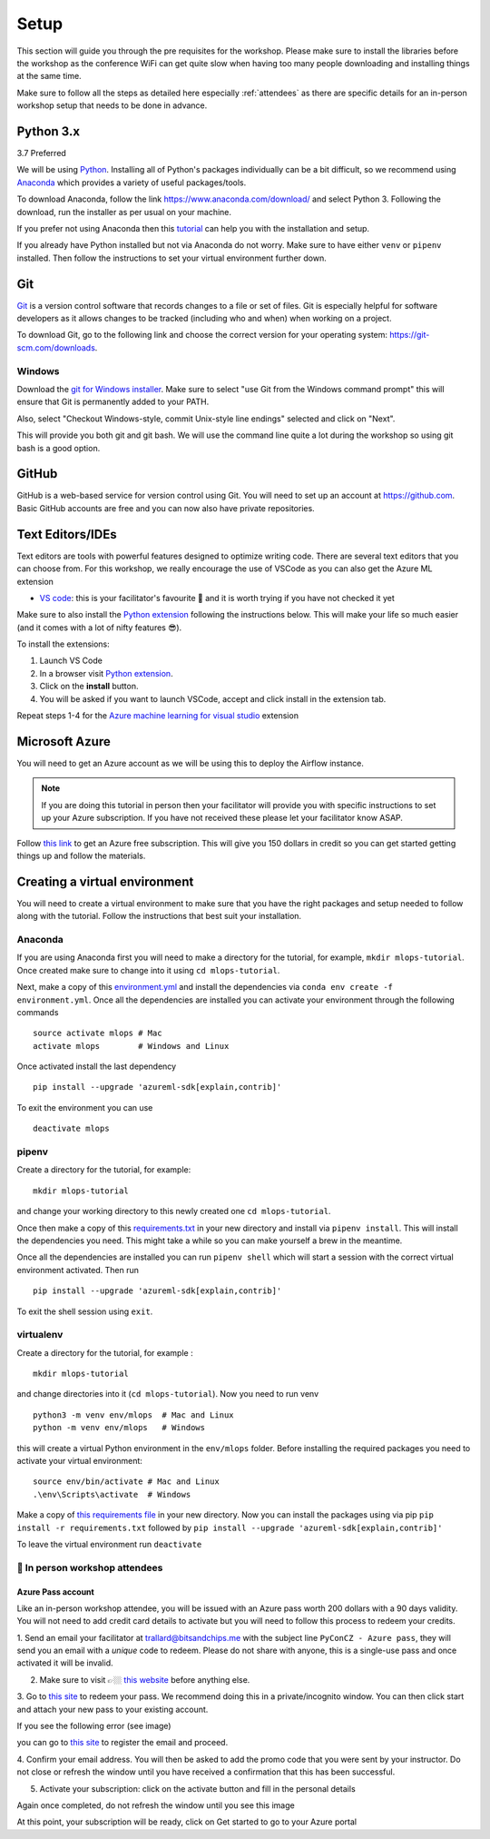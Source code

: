 Setup
===============
This section will guide you through the pre requisites for the workshop.
Please make sure to install the libraries before the workshop as the conference WiFi 
can get quite slow when having too many people downloading and installing things at the same 
time.

Make sure to follow all the steps as detailed here especially :ref:`attendees`
as there are specific details for an in-person workshop setup that needs to be done in advance. 

Python 3.x
++++++++++

3.7 Preferred

We will be using `Python <https://www.python.org/>`_.
Installing all of Python's packages individually can be a bit
difficult, so we recommend using `Anaconda <https://www.anaconda.com/>`_ which
provides a variety of useful packages/tools.

To download Anaconda, follow the link https://www.anaconda.com/download/ and select
Python 3. Following the download, run the installer as per usual on your machine.

If you prefer not using Anaconda then this `tutorial <https://realpython.com/installing-python/>`_ can help you with the installation and 
setup.

If you already have Python installed but not via Anaconda do not worry.
Make sure to have either ``venv`` or ``pipenv`` installed. Then follow the instructions to set 
your virtual environment further down.

Git
+++

`Git <https://git-scm.com/>`_ is a version control software that records changes
to a file or set of files. Git is especially helpful for software developers
as it allows changes to be tracked (including who and when) when working on a
project.

To download Git, go to the following link and choose the correct version for your
operating system: https://git-scm.com/downloads.

Windows
--------

Download the  `git for Windows installer <https://gitforwindows.org/>`_. 
Make sure to select "use Git from the Windows command prompt" 
this will ensure that Git is permanently added to your PATH. 

Also, select "Checkout Windows-style, commit Unix-style line endings" selected and click on "Next".

This will provide you both git and git bash. We will use the command line quite a lot during the workshop 
so using git bash is a good option.

GitHub
++++++

GitHub is a web-based service for version control using Git. You will need
to set up an account at `https://github.com <https://github.com>`_. Basic GitHub accounts are
free and you can now also have private repositories.

Text Editors/IDEs
+++++++++++++++++++

Text editors are tools with powerful features designed to optimize writing code.
There are several text editors that you can choose from.
For this workshop, we really encourage the use of VSCode as you can also get the Azure ML extension

- `VS code <https://code.visualstudio.com//?wt.mc_id=mlops-github-taallard>`_: this is your facilitator's favourite 💜 and it is worth trying if you have not checked it yet

Make sure to also install the `Python extension <https://marketplace.visualstudio.com/itemdetails?itemName=ms-python.python&wt.mc_id=mlops-github-taallard>`_
following the instructions below. This will make your life so much easier (and it comes with a lot of nifty
features 😎).

To install the extensions:

1. Launch VS Code 

2. In a browser visit `Python extension <https://marketplace.visualstudio.com/itemdetails?itemName=ms-python.python&wt.mc_id=mlops-github-taallard>`_.

3. Click on the **install** button.

4. You will be asked if you want to launch VSCode, accept and click install in the extension tab.


Repeat steps 1-4 for the `Azure machine learning for visual studio <https://marketplace.visualstudio.com/items?itemName=ms-toolsai.vscode-ai&wt.mc_id=mlops-github-taallard>`_ extension


Microsoft Azure
++++++++++++++++

You will need to get an Azure account as we will be using this to deploy the 
Airflow instance.

.. note:: If you are doing this tutorial in person then your
    facilitator will provide you with specific instructions to set up your Azure subscription. If you have not received these please let your facilitator know ASAP.

Follow `this link <https://azure.microsoft.com/en-us/free//?wt.mc_id=mlops-github-taallard>`_ 
to get an Azure free subscription. This will give you 150 dollars in credit so you
can get started getting things up and follow the materials.


Creating a virtual environment
+++++++++++++++++++++++++++++++

You will need to create a virtual environment to make sure that you have the right packages and setup needed to follow along with the tutorial.
Follow the instructions that best suit your installation.

Anaconda
--------

If you are using Anaconda first you will need to make a directory for the tutorial, for example, ``mkdir mlops-tutorial``.
Once created make sure to change into it using ``cd mlops-tutorial``.

Next, make a copy of this `environment.yml <https://raw.githubusercontent.com/trallard/ml_devops_tutorial/master/setup/environment.yml>`_ and install the 
dependencies via ``conda env create -f environment.yml``.
Once all the dependencies are installed you can activate your environment through the following commands 
::
    source activate mlops # Mac
    activate mlops        # Windows and Linux

Once activated install the last dependency 
::
    pip install --upgrade 'azureml-sdk[explain,contrib]'


To exit the environment you can use 
::
    deactivate mlops    


pipenv
-------

Create a directory for the tutorial, for example:
::
    mkdir mlops-tutorial 

and change your working directory to this newly created one ``cd mlops-tutorial``.

Once then make a copy of this `requirements.txt <https://raw.githubusercontent.com/trallard/ml_devops_tutorial/master/setup/requirements.txt>`_ 
in your new directory and install via ``pipenv install``.
This will install the dependencies you need. This might take a while so you can make yourself a brew in the meantime.

Once all the dependencies are installed you can run ``pipenv shell`` which will start a session with the correct virtual environment activated. 
Then run 
::
    pip install --upgrade 'azureml-sdk[explain,contrib]'    

To exit the shell session using ``exit``.

virtualenv
-----------
Create a directory for the tutorial, for example :
::
    mkdir mlops-tutorial 
and change directories into it (``cd mlops-tutorial``).
Now you  need to run venv 
::
    python3 -m venv env/mlops  # Mac and Linux 
    python -m venv env/mlops   # Windows

this will create a virtual Python environment in the ``env/mlops`` folder.
Before installing the required packages you need to activate your virtual environment: 
::
    source env/bin/activate # Mac and Linux 
    .\env\Scripts\activate  # Windows 

Make a copy of `this requirements file <https://raw.githubusercontent.com/trallard/ml_devops_tutorial/master/setup/requirements.txt>`_ 
in your new directory.
Now you can install the packages using via pip ``pip install -r requirements.txt`` followed by ``pip install --upgrade 'azureml-sdk[explain,contrib]'``

To leave the virtual environment run ``deactivate``


.. _attendees:

🐍 In person workshop attendees  
----------------------------------    

Azure Pass account
~~~~~~~~~~~~~~~~~~~~
Like an in-person workshop attendee, you will be issued with an Azure pass worth 200 dollars with a 90 days validity.
You will not need to add credit card details to activate but you will need to follow this process to redeem your credits.

1. Send an email your facilitator at trallard@bitsandchips.me with the subject line ``PyConCZ - Azure pass``, they will send you an email with a `unique` code to redeem. Please do not share with anyone, 
this is a single-use pass and once activated it will be invalid.

2. Make sure to visit 👉🏼 `this website <https://docs.microsoft.com/en-us/azure//?wt.mc_id=mlops-github-taallard>`_ before anything else. 

3. Go to `this site <https://www.microsoftazurepass.com/?wt.mc_id=mlops-github-taallard>`_ to redeem your pass. 
We recommend doing this in a private/incognito window. You can then click start and attach your new pass to your existing account. 

If you see the following error (see image)

.. image:: https://github.com/trallard/airflow-tutorial/blob/master/source/_static/mssignin.png?raw=true
    :alt: missing account

you can go to `this site <https://signup.live.com//?wt.mc_id=mlops-github-taallard>`_  to register the email and proceed.

4. Confirm your email address. You will then be asked to add the promo code that you were sent by your instructor.
Do not close or refresh the window until you have received a confirmation that this has been successful. 

.. image:: https://github.com/trallard/airflow-tutorial/blob/master/source/_static/4.jpg?raw=true
    :alt: Azure pass account

5. Activate your subscription: click on the activate button and fill in the personal details

Again once completed, do not refresh the window until you see this image

.. image:: https://github.com/trallard/airflow-tutorial/blob/master/source/_static/12.png?raw=true
    :alt: Welcome!

At this point, your subscription will be ready, click on Get started to go to your Azure portal

